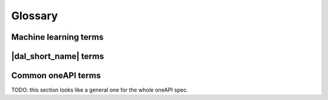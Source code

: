.. _glossary:

=========
Glossary
=========

Machine learning terms
======================

.. glossary::
    :sorted:

    Categorical feature
        A :term:`feature` with a discrete domain without ordering between values.

        Synonyms: nominal feature.

    Classification
        A :term:`supervised machine-learning problem<Supervised learning>` of assigning
        discrete :term:`labels<Label>` (:term:`categorical<Categorical feature>` or :term:`ordinal<Ordinal feature>`)
        to :term:`feature vectors<Feature vector>`.

    Continuous feature
        A :term:`feature` with values in a domain of real numbers.

        Synonyms: quantitative feature, numerical feature.

    Dataset
        A collection of :term:`observations<Observation>`.

    Feature
        A particular property or quality of a real object or an event.
        Has a defined type and domain.

        Synonyms: attribute, variable

    Feature value
        A single point in the domain of the :term:`feature`.

    Feature vector
        A vector that encodes information about single real object or an event.
        Contains at least one :term:`feature value`.

    Inference
        A process of applying a :term:`trained<Training>` :term:`model` to the :term:`inference set` with a goal to
        predict :term:`responses<Response>` of the :term:`labels<Label>`.

        Synonyms: prediction.

    Inference set
        An unlabeled :term:`dataset` used at the :term:`inference` stage to make an outputs from the :term:`model`.

    Label
        A :term:`feature` of some object or event which value is target to be predicted in :term:`supervised learning` task.
        On the :term:`training` stage, the model which finds the best dependency between input :term:`feature vector` and
        :term:`labels<Label>` is selected. :term:`Label` is one of outputs can be made by :term:`model`
        on the :term:`inference` stage.

    Model
        A result of :term:`training` machine-learning algorithm that stores information necessary to run
        :term:`inference` on a new :term:`dataset`.

    Observation
        A vector of at least one :term:`feature` value and zero or more :term:`label<Label>` values.
        Each of :term:`labels<Label>` and :term:`features<Feature>` can encode different objects or events.

        Synonyms: instance, sample.

    Ordinal feature
        A :term:`feature` with a discrete set of possible values and some ordering between them.

    Regression
        A :term:`supervised machine-learning problem<Supervised learning>` of assigning
        :term:`continuous<Continuous feature>` :term:`labels<Label>` to
        :term:`feature vectors<Feature vector>`.

    Response
        A value of a single :term:`label`. For example, response may be a flag
        indicating that an observation belongs to a particular class.

    Supervised learning
        :term:`Training` process with :term:`labeled<Label>` training set.

    Training
        A process of creating a best :term:`model` (in terms of some quality criteria) based on
        information extracted from a :term:`training set`.

    Training set
        A :term:`dataset` used at the :term:`training` stage to create a :term:`model`.

    Unsupervised learning
        :term:`Training` process where target :term:`labels<Label>` are not present in the training set.

|dal_short_name| terms
==============================

.. glossary::
    :sorted:

    Batch Mode
        The computation mode for an algorithm in |dal_short_name|, where all the data needed for
        computation is available at the start and fits the memory of the device on which the computations are performed.

    Contiguous data
        A special property of the :term:`data format`: the data are stored as one contiguous memory block.

    Data format
        The representation of internal structure of the data: this information is enough to efficiently access them.

    Data type
        An integral or floating-point type which is used to physically store the data.

    Homogeneous data
        A special property of the :term:`data format`: all the :term:`features<Feature>` have the same type and domain.

    Immutability
        The object is immutable if it is not possible to change its state after creation.

    Online Mode
        The computation mode for an algorithm in |dal_short_name|, where the data needed for computation
        becomes available in parts over time.

    Reference-counted object
        A |dal_short_name| object which stores the number of references to the unique implementation.
        Such object has a lightweight copy constructor and assignment operator, which simply increases the number of references.
        Implementation is automatically freed when the number of references becomes equal to zero.

    Workload
        A task of applying a |dal_short_name| algorithm to a dataset.

Common oneAPI terms
=====
TODO: this section looks like a general one for the whole oneAPI spec.

.. glossary::
    :sorted:

    API
        Application Programming Interface

    DPC++
        Data Parallel C++ (DPC++) is a high-level language designed for data parallel programming productivity.
        DPC++ is based on :term:`SYCL* <sycl>` from the Khronos* Group to support data parallelism and heterogeneous programming.

    Host/Device
        OpenCL [OpenCLSpec]_ refers to CPU that controls the connected GPU executing kernels.

    JIT
        Just in Time Compilation --- compilation during execution of a program.

    Kernel
        Code written in OpenCL [OpenCLSpec]_ or :term:`SYCL` and executed on a GPU device.

    SPIR-V
        Standard Portable Intermediate Representation - V is a language for intermediate representation of compute kernels.

    SYCL
        SYCL(TM) [SYCLSpec]_ --- high-level programming model for OpenCL(TM) that enables code for heterogeneous
        processors to be written in a "single-source" style using completely standard C++.



